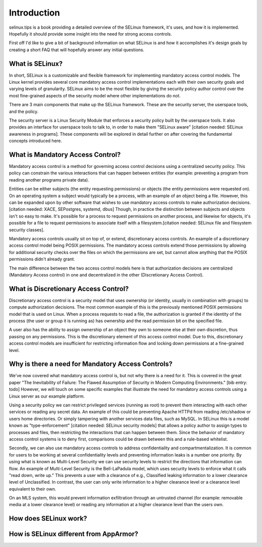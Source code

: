 Introduction
=======================

selinux.tips is a book providing a detailed overview of the SELinux framework,
it's uses, and how it is implemented.  Hopefully it should provide some insight
into the need for strong access controls.

First off I'd like to give a bit of background information on what SELinux is
and how it accomplishes it's design goals by creating a short FAQ that will
hopefully answer any initial questions.

What is SELinux?
----------------

In short, SELinux is a customizable and flexible framework for implementing
mandatory access control models.  The Linux kernel provides several core
mandatory access control implementations each with their own security goals and
varying levels of granularity.  SELinux aims to be the most flexible by giving
the security policy author control over the most fine-grained aspects of the
security model where other implementations do not.

There are 3 main components that make up the SELinux framework.  These are the
security server, the userspace tools, and the policy.

The security server is a Linux Security Module that enforces a security policy
built by the userspace tools.  It also provides an interface for userspace
tools to talk to, in order to make them "SELinux aware" [citation needed:
SELinux awareness in programs].  These components will be explored in detail
further on after covering the fundamental concepts introduced here.

What is Mandatory Access Control?
---------------------------------

Mandatory access control is a method for governing access control decisions
using a centralized security policy.  This policy can constrain the various
interactions that can happen between entities (for example: preventing a
program from reading another programs private data).

Entities can be either subjects (the entity requesting permissions) or objects
(the entity permissions were requested on).  On an operating system a subject
would typically be a process, with an example of an object being a file.
However, this can be expanded upon by other software that wishes to use
mandatory access controls to make authorization decisions.[citation needed:
XACE, SEPostgres, systemd, dbus]  Though, in practice the distinction between
subjects and objects isn't so easy to make. It's possible for a process to
request permissions on another process, and likewise for objects, it's possible
for a file to request permissions to associate itself with a
filesystem.[citation needed: SELinux file and filesystem security classes].

Mandatory access controls usually sit on top of, or extend, discretionary
access controls.  An example of a discretionary access control model being
POSIX permissions.  The mandatory access controls extend those permissions by
allowing for additional security checks over the files on which the permissions
are set, but cannot allow anything that the POSIX permissions didn't already
grant.

The main difference between the two access control models here is that
authorization decisions are centralized (Mandatory Access control) in one and
decentralized in the other (Discretionary Access Control).

What is Discretionary Access Control?
-------------------------------------

Discretionary access control is a security model that uses ownership (or
identity, usually in combination with groups) to compute authorization
decisions.  The most common example of this is the previously mentioned POSIX
permissions model that is used on Linux.  When a process requests to read a
file, the authorization is granted if the identity of the process (the user or
group it is running as) has ownership and the read permission bit on the
specified file.

A user also has the ability to assign ownership of an object they own to someone
else at their own discretion, thus passing on any permissions.  This is the
discretionary element of this access control model.  Due to this, discretionary
access control models are insufficient for restricting information flow and
locking down permissions at a fine-grained level.

Why is there a need for Mandatory Access Controls?
--------------------------------------------------

We've now covered what mandatory access control is, but not why there is a need
for it.  This is covered in the great paper "The Inevitability of Failure: The
Flawed Assumption of Security in Modern Computing Environments."
[bib entry: todo] However, we will touch on some specific examples that
illustrate the need for mandatory access controls using a Linux server as our
example platform.

Using a security policy we can restrict privileged services (running as root)
to prevent them interacting with each other services or reading any secret
data.  An example of this could be preventing Apache HTTPd from reading
/etc/shadow or users home directories.  Or simply tampering with another
services data files, such as MySQL.  In SELinux this is a model known as
"type-enforcement" [citation needed: SELinux security models] that allows a
policy author to assign types to processes and files, then restricting the
interactions that can happen between them.  Since the behavior of mandatory
access control systems is to deny first, comparisons could be drawn between
this and a rule-based whitelist.

Secondly, we can also use mandatory access controls to address confidentiality
and compartmentalization.  It is common for users to be working at
several confidentiality levels and preventing information leaks is a number one
priority.  By using what is known as Multi-Level Security we can use security
levels to restrict the directions that information can flow.  An example of
Multi-Level Security is the Bell-LaPadula model, which uses security levels to
enforce what it calls "read down, write up."  This prevents a user with a
clearance of e.g., Classified leaking information to a lower clearance level of
Unclassified.  In contrast, the user can only write information to a higher clearance
level or a clearance level equivalent to their own.

On an MLS system, this would prevent information exfiltration through an
untrusted channel (for example: removable media at a lower clearance level) or
reading any information at a higher clearance level than the users own.

How does SELinux work?
----------------------

How is SELinux different from AppArmor?
---------------------------------------
